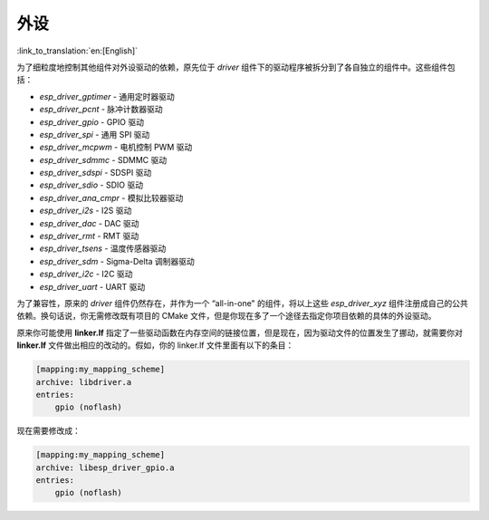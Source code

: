 外设
====

:link_to_translation:`en:[English]`

为了细粒度地控制其他组件对外设驱动的依赖，原先位于 `driver` 组件下的驱动程序被拆分到了各自独立的组件中。这些组件包括：

- `esp_driver_gptimer` - 通用定时器驱动
- `esp_driver_pcnt` - 脉冲计数器驱动
- `esp_driver_gpio` - GPIO 驱动
- `esp_driver_spi` - 通用 SPI 驱动
- `esp_driver_mcpwm` - 电机控制 PWM 驱动
- `esp_driver_sdmmc` - SDMMC 驱动
- `esp_driver_sdspi` - SDSPI 驱动
- `esp_driver_sdio` - SDIO 驱动
- `esp_driver_ana_cmpr` - 模拟比较器驱动
- `esp_driver_i2s` - I2S 驱动
- `esp_driver_dac` - DAC 驱动
- `esp_driver_rmt` - RMT 驱动
- `esp_driver_tsens` - 温度传感器驱动
- `esp_driver_sdm` - Sigma-Delta 调制器驱动
- `esp_driver_i2c` - I2C 驱动
- `esp_driver_uart` - UART 驱动

为了兼容性，原来的 `driver` 组件仍然存在，并作为一个 “all-in-one" 的组件，将以上这些 `esp_driver_xyz` 组件注册成自己的公共依赖。换句话说，你无需修改既有项目的 CMake 文件，但是你现在多了一个途径去指定你项目依赖的具体的外设驱动。

原来你可能使用 **linker.lf** 指定了一些驱动函数在内存空间的链接位置，但是现在，因为驱动文件的位置发生了挪动，就需要你对 **linker.lf** 文件做出相应的改动的。假如，你的 linker.lf 文件里面有以下的条目：

.. code-block:: none

    [mapping:my_mapping_scheme]
    archive: libdriver.a
    entries:
        gpio (noflash)

现在需要修改成：

.. code-block:: none

    [mapping:my_mapping_scheme]
    archive: libesp_driver_gpio.a
    entries:
        gpio (noflash)
